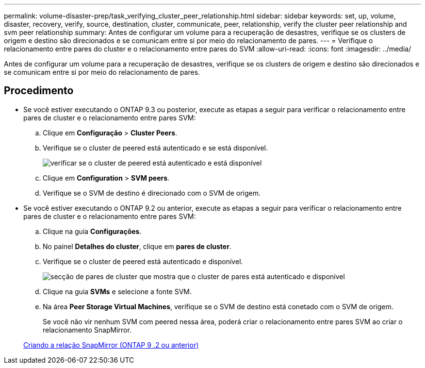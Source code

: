 ---
permalink: volume-disaster-prep/task_verifying_cluster_peer_relationship.html 
sidebar: sidebar 
keywords: set, up, volume, disaster, recovery, verify, source, destination, cluster, communicate, peer, relationship, verify the cluster peer relationship and svm peer relationship 
summary: Antes de configurar um volume para a recuperação de desastres, verifique se os clusters de origem e destino são direcionados e se comunicam entre si por meio do relacionamento de pares. 
---
= Verifique o relacionamento entre pares do cluster e o relacionamento entre pares do SVM
:allow-uri-read: 
:icons: font
:imagesdir: ../media/


[role="lead"]
Antes de configurar um volume para a recuperação de desastres, verifique se os clusters de origem e destino são direcionados e se comunicam entre si por meio do relacionamento de pares.



== Procedimento

* Se você estiver executando o ONTAP 9.3 ou posterior, execute as etapas a seguir para verificar o relacionamento entre pares de cluster e o relacionamento entre pares SVM:
+
.. Clique em *Configuração* > *Cluster Peers*.
.. Verifique se o cluster de peered está autenticado e se está disponível.
+
image::../media/cluster_pper_930_disaster.gif[verificar se o cluster de peered está autenticado e está disponível]

.. Clique em *Configuration* > *SVM peers*.
.. Verifique se o SVM de destino é direcionado com o SVM de origem.


* Se você estiver executando o ONTAP 9.2 ou anterior, execute as etapas a seguir para verificar o relacionamento entre pares de cluster e o relacionamento entre pares SVM:
+
.. Clique na guia *Configurações*.
.. No painel *Detalhes do cluster*, clique em *pares de cluster*.
.. Verifique se o cluster de peered está autenticado e disponível.
+
image::../media/cluster_peer_health_disaster.gif[secção de pares de cluster que mostra que o cluster de pares está autenticado e disponível]

.. Clique na guia *SVMs* e selecione a fonte SVM.
.. Na área *Peer Storage Virtual Machines*, verifique se o SVM de destino está conetado com o SVM de origem.
+
Se você não vir nenhum SVM com peered nessa área, poderá criar o relacionamento entre pares SVM ao criar o relacionamento SnapMirror.



+
xref:task_creating_snapmirror_relationships_92_earlier.adoc[Criando a relação SnapMirror (ONTAP 9 .2 ou anterior)]


